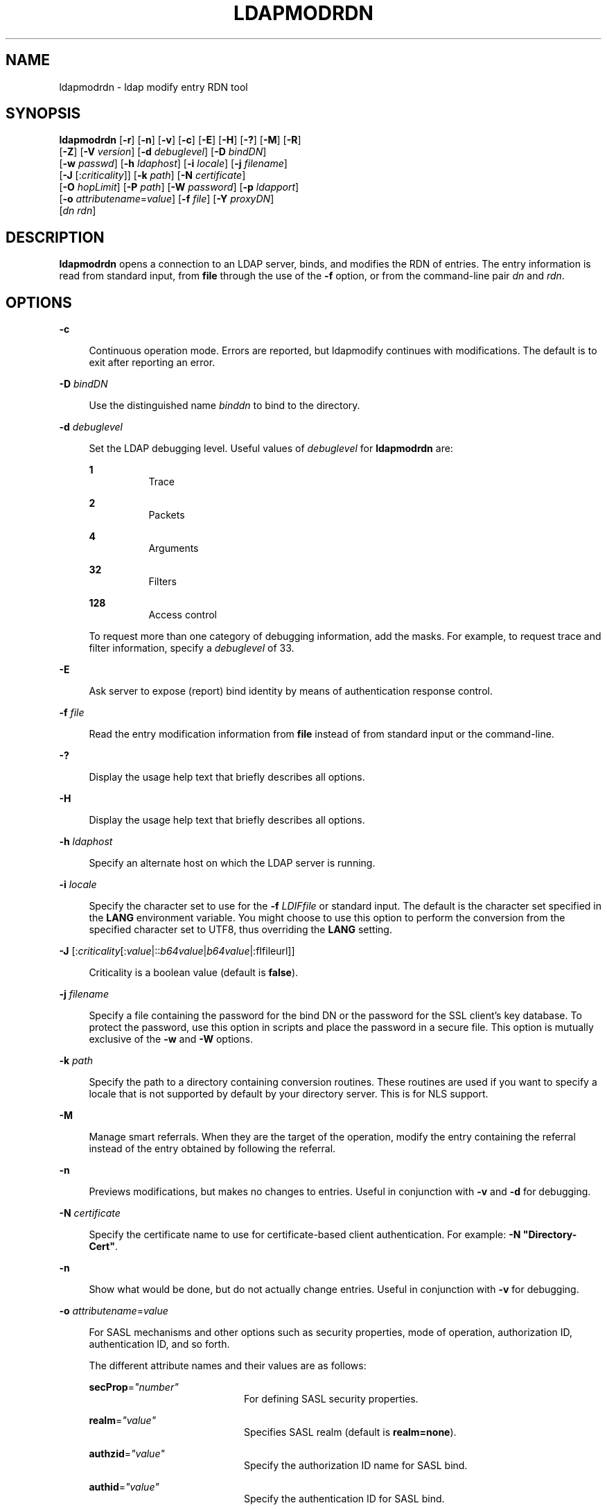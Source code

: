 '\" te
.\" Portions Copyright (C) 2002, Sun Microsystems, Inc. All Rights Reserved
.\" The contents of this file are subject to the terms of the Common Development and Distribution License (the "License").  You may not use this file except in compliance with the License.
.\" You can obtain a copy of the license at usr/src/OPENSOLARIS.LICENSE or http://www.opensolaris.org/os/licensing.  See the License for the specific language governing permissions and limitations under the License.
.\" When distributing Covered Code, include this CDDL HEADER in each file and include the License file at usr/src/OPENSOLARIS.LICENSE.  If applicable, add the following below this CDDL HEADER, with the fields enclosed by brackets "[]" replaced with your own identifying information: Portions Copyright [yyyy] [name of copyright owner]
.TH LDAPMODRDN 1 "Jan 15, 2004"
.SH NAME
ldapmodrdn \- ldap modify entry RDN tool
.SH SYNOPSIS
.LP
.nf
\fBldapmodrdn\fR [\fB-r\fR] [\fB-n\fR] [\fB-v\fR] [\fB-c\fR] [\fB-E\fR] [\fB-H\fR] [\fB-?\fR] [\fB-M\fR] [\fB-R\fR]
     [\fB-Z\fR] [\fB-V\fR \fIversion\fR] [\fB-d\fR \fIdebuglevel\fR] [\fB-D\fR \fIbindDN\fR]
     [\fB-w\fR \fIpasswd\fR] [\fB-h\fR \fIldaphost\fR] [\fB-i\fR \fIlocale\fR] [\fB-j\fR \fIfilename\fR]
     [\fB-J\fR [:\fIcriticality\fR]] [\fB-k\fR \fIpath\fR] [\fB-N\fR \fIcertificate\fR]
     [\fB-O\fR \fIhopLimit\fR] [\fB-P\fR \fIpath\fR] [\fB-W\fR \fIpassword\fR] [\fB-p\fR \fIldapport\fR]
     [\fB-o\fR \fIattributename\fR=\fIvalue\fR] [\fB-f\fR \fIfile\fR] [\fB-Y\fR \fIproxyDN\fR]
     [\fIdn\fR \fIrdn\fR]
.fi

.SH DESCRIPTION
.sp
.LP
\fBldapmodrdn\fR opens a connection to an LDAP server, binds, and modifies the
RDN of entries. The entry information is read from standard input, from
\fBfile\fR through the use of the \fB-f\fR option, or from the command-line
pair \fIdn\fR and \fIrdn\fR.
.SH OPTIONS
.sp
.ne 2
.na
\fB\fB-c\fR\fR
.ad
.sp .6
.RS 4n
Continuous operation mode. Errors are reported, but ldapmodify continues with
modifications. The default is to exit after reporting an error.
.RE

.sp
.ne 2
.na
\fB\fB-D\fR\fI bindDN\fR\fR
.ad
.sp .6
.RS 4n
Use the distinguished name \fIbinddn\fR to bind to the directory.
.RE

.sp
.ne 2
.na
\fB\fB-d\fR\fI debuglevel\fR\fR
.ad
.sp .6
.RS 4n
Set the LDAP debugging level. Useful values of \fIdebuglevel\fR for
\fBldapmodrdn\fR are:
.sp
.ne 2
.na
\fB\fB1\fR \fR
.ad
.RS 8n
Trace
.RE

.sp
.ne 2
.na
\fB\fB2\fR \fR
.ad
.RS 8n
Packets
.RE

.sp
.ne 2
.na
\fB\fB4\fR \fR
.ad
.RS 8n
Arguments
.RE

.sp
.ne 2
.na
\fB\fB32\fR \fR
.ad
.RS 8n
Filters
.RE

.sp
.ne 2
.na
\fB\fB128\fR \fR
.ad
.RS 8n
Access control
.RE

To request more than one category of debugging information, add the masks. For
example, to request trace and filter information, specify a \fIdebuglevel\fR of
33.
.RE

.sp
.ne 2
.na
\fB\fB-E\fR\fR
.ad
.sp .6
.RS 4n
Ask server to expose (report) bind identity by means of authentication response
control.
.RE

.sp
.ne 2
.na
\fB\fB-f\fR\fI file\fR\fR
.ad
.sp .6
.RS 4n
Read the entry modification information from \fBfile\fR instead of from
standard input or the command-line.
.RE

.sp
.ne 2
.na
\fB\fB-?\fR\fR
.ad
.sp .6
.RS 4n
Display the usage help text that briefly describes all options.
.RE

.sp
.ne 2
.na
\fB\fB-H\fR\fR
.ad
.sp .6
.RS 4n
Display the usage help text that briefly describes all options.
.RE

.sp
.ne 2
.na
\fB\fB-h\fR \fI ldaphost\fR\fR
.ad
.sp .6
.RS 4n
Specify an alternate host on which the LDAP server is running.
.RE

.sp
.ne 2
.na
\fB\fB-i\fR \fIlocale\fR\fR
.ad
.sp .6
.RS 4n
Specify the character set to use for the \fB-f\fR \fILDIFfile\fR or standard
input. The default is the character set specified in the \fBLANG\fR environment
variable. You might choose to use this option to perform the conversion from
the specified character set to UTF8, thus overriding the \fBLANG\fR setting.
.RE

.sp
.ne 2
.na
\fB\fB-J\fR [:\fIcriticality\fR[:\fIvalue\fR|::\fIb64value\fR|\fIb64value\fR|:\
fIfileurl\fR]]\fR
.ad
.sp .6
.RS 4n
Criticality is a boolean value (default is \fBfalse\fR).
.RE

.sp
.ne 2
.na
\fB\fB-j\fR \fIfilename\fR\fR
.ad
.sp .6
.RS 4n
Specify a file containing the password for the bind DN or the password for the
SSL client's key database. To protect the password, use this option in scripts
and place the password in a secure file. This option is mutually exclusive of
the \fB-w\fR and \fB-W\fR options.
.RE

.sp
.ne 2
.na
\fB\fB-k\fR \fIpath\fR\fR
.ad
.sp .6
.RS 4n
Specify the path to a directory containing conversion routines. These routines
are used if you want to specify a locale that is not supported by default by
your directory server. This is for NLS support.
.RE

.sp
.ne 2
.na
\fB\fB-M\fR\fR
.ad
.sp .6
.RS 4n
Manage smart referrals. When they are the target of the operation, modify the
entry containing the referral instead of the entry obtained by following the
referral.
.RE

.sp
.ne 2
.na
\fB\fB-n\fR \fR
.ad
.sp .6
.RS 4n
Previews modifications, but makes no changes to entries. Useful in conjunction
with \fB-v\fR and \fB-d\fR for debugging.
.RE

.sp
.ne 2
.na
\fB\fB-N\fR \fIcertificate\fR\fR
.ad
.sp .6
.RS 4n
Specify the certificate name to use for certificate-based client
authentication. For example: \fB-N\fR \fB"Directory-Cert"\fR.
.RE

.sp
.ne 2
.na
\fB\fB-n\fR\fR
.ad
.sp .6
.RS 4n
Show what would be done, but do not actually change entries. Useful in
conjunction with \fB-v\fR for debugging.
.RE

.sp
.ne 2
.na
\fB\fB-o\fR \fIattributename\fR=\fIvalue\fR\fR
.ad
.sp .6
.RS 4n
For SASL mechanisms and other options such as security properties, mode of
operation, authorization ID, authentication ID, and so forth.
.sp
The different attribute names and their values are as follows:
.sp
.ne 2
.na
\fB\fBsecProp\fR=\fI"number"\fR\fR
.ad
.RS 20n
For defining SASL security properties.
.RE

.sp
.ne 2
.na
\fB\fBrealm\fR=\fI"value"\fR\fR
.ad
.RS 20n
Specifies SASL realm (default is \fBrealm=none\fR).
.RE

.sp
.ne 2
.na
\fB\fBauthzid\fR=\fI"value"\fR\fR
.ad
.RS 20n
Specify the authorization ID name for SASL bind.
.RE

.sp
.ne 2
.na
\fB\fBauthid\fR=\fI"value"\fR\fR
.ad
.RS 20n
Specify the authentication ID for SASL bind.
.RE

.sp
.ne 2
.na
\fB\fBmech\fR=\fI"value"\fR\fR
.ad
.RS 20n
Specifies the various SASL mechanisms.
.RE

.RE

.sp
.ne 2
.na
\fB\fB-O\fR \fIhopLimit\fR\fR
.ad
.sp .6
.RS 4n
Specify the maximum number of referral hops to follow while finding an entry to
modify. By default, there is no limit.
.RE

.sp
.ne 2
.na
\fB\fB-P\fR \fIpath\fR\fR
.ad
.sp .6
.RS 4n
Specify the path and filename of the client's certificate database. For
example:
.sp
.in +2
.nf
-P /home/uid/.netscape/cert7.db
.fi
.in -2

When using the command on the same host as the directory server, you can use
the server's own certificate database. For example:
.sp
.in +2
.nf
-P \fIinstallDir\fR/lapd-serverID/alias/cert7.db
.fi
.in -2

Use the \fB-P\fR option alone to specify server authentication only.
.RE

.sp
.ne 2
.na
\fB\fB-p\fR\fI ldapport\fR\fR
.ad
.sp .6
.RS 4n
Specify an alternate TCP port where the secure LAPD server is listening.
.RE

.sp
.ne 2
.na
\fB\fB-R\fR\fR
.ad
.sp .6
.RS 4n
Do not automatically follow referrals returned while searching.
.RE

.sp
.ne 2
.na
\fB\fB-r\fR\fR
.ad
.sp .6
.RS 4n
Remove old RDN values from the entry. By default, old values are kept.
.RE

.sp
.ne 2
.na
\fB\fB-V\fR \fIversion\fR\fR
.ad
.sp .6
.RS 4n
Specify the LDAP protocol version number to be used for the delete operation,
either 2 or 3. LDAP v3 is the default. Specify LDAP v2 when connecting to
servers that do not support v3.
.RE

.sp
.ne 2
.na
\fB\fB-v\fR\fR
.ad
.sp .6
.RS 4n
Use verbose mode, with diagnostics written to standard output.
.RE

.sp
.ne 2
.na
\fB\fB-W\fR \fIpassword\fR\fR
.ad
.sp .6
.RS 4n
Specify the password for the client's key database given in the \fB-P\fR
option. This option is required for certificate-based client authentication.
Specifying \fIpassword\fR on the command line has security issues because the
password can be seen by others on the system by means of the \fBps\fR command.
Use the \fB-j\fR instead to specify the password from the file. This option is
mutually exclusive of \fB-j\fR.
.RE

.sp
.ne 2
.na
\fB\fB-w\fR\fI passwd\fR\fR
.ad
.sp .6
.RS 4n
Use \fIpasswd\fR as the password for authentication to the directory. When you
use \fB-w\fR\fI passwd\fR to specify the password to be used for
authentication, the password is visible to other users of the system by means
of the \fBps\fR command, in script files or in shell history. If you use the
\fBldapmodrdn\fR command without this option, the command will prompt for the
password and read it from standard in. When used without the \fB-w\fR option,
the password will not be visible to other users.
.RE

.sp
.ne 2
.na
\fB\fB-Y\fR \fIproxyid\fR\fR
.ad
.sp .6
.RS 4n
Specify the proxy DN (proxied authorization id) to use for the modify
operation, usually in double quotes ("") for the shell.
.RE

.sp
.ne 2
.na
\fB\fB-Z\fR\fR
.ad
.sp .6
.RS 4n
Specify that SSL be used to provide certificate-based client authentication.
This option requires the \fB-N\fR and SSL password and any other of the SSL
options needed to identify the certificate and the key database.
.RE

.SS "Input Format"
.sp
.LP
If the command-line arguments \fIdn\fR and \fIrdn\fR are given, \fIrdn\fR
replaces the RDN of the entry specified by the DN, \fIdn\fR.
.sp
.LP
Otherwise, the contents of \fBfile\fR (or standard input if the \fB-\fR \fBf\fR
option is not specified) must consist of one or more pair of lines:
.sp
.in +2
.nf
    Distinguished Name (DN)
    Relative Distinguished Name (RDN)
.fi
.in -2
.sp

.sp
.LP
Use one or more blank lines to separate each DN/RDN pair.
.SH EXAMPLES
.sp
.LP
The file \fB/tmp/entrymods\fR contains:
.sp
.in +2
.nf
cn=Modify Me, o=XYZ, c=US
cn=The New Me
.fi
.in -2
.sp

.sp
.LP
The command:
.sp
.in +2
.nf
example% ldapmodify -r -f /tmp/entrymods
.fi
.in -2
.sp

.sp
.LP
changes the RDN of the "Modify Me" entry from "Modify Me" to "The New Me" and
the old cn, "Modify Me" is removed.
.SH ATTRIBUTES
.sp
.LP
See \fBattributes\fR(5) for a description of the following attributes:
.sp

.sp
.TS
box;
c | c
l | l .
ATTRIBUTE TYPE	ATTRIBUTE VALUE
Stability Level	Evolving
.TE

.SH SEE ALSO
.sp
.LP
\fBldapadd\fR(1), \fBldapdelete\fR(1), \fBldapmodify\fR(1),
\fBldapsearch\fR(1), \fBattributes\fR(5)
.SH DIAGNOSTICS
.sp
.LP
Exit status is \fB0\fR if no errors occur. Errors result in a non-zero exit
status and a diagnostic message being written to standard error.

